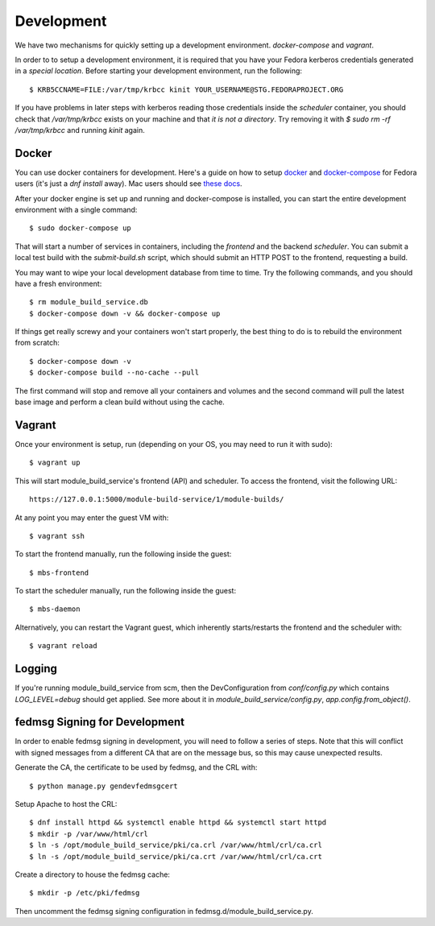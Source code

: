 Development
===========

We have two mechanisms for quickly setting up a development environment.  `docker-compose` and `vagrant`.

In order to to setup a development environment, it is required that you have
your Fedora kerberos credentials generated in a *special location*. Before
starting your development environment, run the following::

    $ KRB5CCNAME=FILE:/var/tmp/krbcc kinit YOUR_USERNAME@STG.FEDORAPROJECT.ORG

If you have problems in later steps with kerberos reading those credentials
inside the `scheduler` container, you should check that `/var/tmp/krbcc` exists
on your machine and that *it is not a directory*.  Try removing it with `$ sudo
rm -rf /var/tmp/krbcc` and running `kinit` again.

Docker
------

You can use docker containers for development.  Here's a guide on how to setup
`docker <https://developer.fedoraproject.org/tools/docker/about.html>`_ and
`docker-compose <https://developer.fedoraproject.org/tools/docker/compose.html>`_
for Fedora users (it's just a `dnf install` away).  Mac users should see `these
docs <https://docs.docker.com/docker-for-mac/>`_.

After your docker engine is set up and running and docker-compose is installed,
you can start the entire development environment with a single command::

    $ sudo docker-compose up

That will start a number of services in containers, including the `frontend`
and the backend `scheduler`. You can submit a local test build with the
`submit-build.sh` script, which should submit an HTTP POST to the frontend,
requesting a build.

You may want to wipe your local development database from time to time. Try the
following commands, and you should have a fresh environment::

    $ rm module_build_service.db
    $ docker-compose down -v && docker-compose up

If things get really screwy and your containers won't start properly, the best thing
to do is to rebuild the environment from scratch::

    $ docker-compose down -v
    $ docker-compose build --no-cache --pull

The first command will stop and remove all your containers and volumes and the second
command will pull the latest base image and perform a clean build without using the cache.

Vagrant
-------

Once your environment is setup, run (depending on your OS, you may need to run it with sudo)::

    $ vagrant up

This will start module_build_service's frontend (API) and scheduler. To access the frontend, visit the following URL::

    https://127.0.0.1:5000/module-build-service/1/module-builds/

At any point you may enter the guest VM with::

    $ vagrant ssh

To start the frontend manually, run the following inside the guest::

    $ mbs-frontend

To start the scheduler manually, run the following inside the guest::

    $ mbs-daemon

Alternatively, you can restart the Vagrant guest, which inherently starts/restarts the frontend and the scheduler with::

    $ vagrant reload

Logging
------

If you're running module_build_service from scm, then the DevConfiguration from
`conf/config.py` which contains `LOG_LEVEL=debug` should get applied. See more about
it in `module_build_service/config.py`, `app.config.from_object()`.


fedmsg Signing for Development
------------------------------

In order to enable fedmsg signing in development, you will need to follow a series of steps.
Note that this will conflict with signed messages from a different CA that are on the message bus, so this may cause unexpected results.

Generate the CA, the certificate to be used by fedmsg, and the CRL with::

    $ python manage.py gendevfedmsgcert

Setup Apache to host the CRL::

    $ dnf install httpd && systemctl enable httpd && systemctl start httpd
    $ mkdir -p /var/www/html/crl
    $ ln -s /opt/module_build_service/pki/ca.crl /var/www/html/crl/ca.crl
    $ ln -s /opt/module_build_service/pki/ca.crt /var/www/html/crl/ca.crt

Create a directory to house the fedmsg cache::

    $ mkdir -p /etc/pki/fedmsg

Then uncomment the fedmsg signing configuration in fedmsg.d/module_build_service.py.
